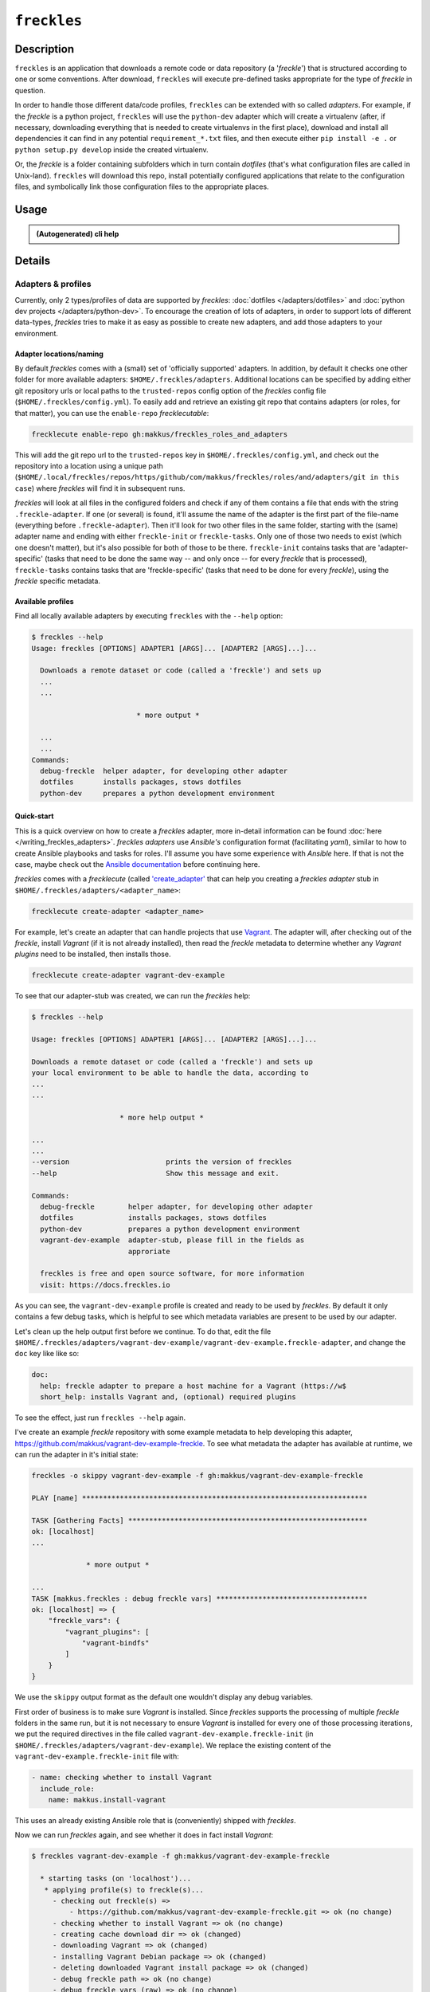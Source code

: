 ############
``freckles``
############

Description
***********

``freckles`` is an application that downloads a remote code or data repository (a '*freckle*') that is structured according to one or some conventions. After download, ``freckles`` will execute pre-defined tasks appropriate for the type of *freckle* in question.

In order to handle those different data/code profiles, ``freckles`` can be extended with so called *adapters*. For example, if the `freckle` is a python project, ``freckles`` will use the ``python-dev`` adapter which will create a virtualenv (after, if necessary, downloading everything that is needed to create virtualenvs in the first place), download and install all dependencies it can find in any potential ``requirement_*.txt`` files, and then execute either ``pip install -e .`` or  ``python setup.py develop`` inside the created virtualenv.

Or, the `freckle` is a folder containing subfolders which in turn contain `dotfiles` (that's what configuration files are called in Unix-land). ``freckles`` will download this repo, install potentially configured applications that relate to the configuration files, and symbolically link those configuration files to the appropriate places.


Usage
*****

.. admonition:: (Autogenerated) cli help

    .. click:: freckles.freckles_cli:cli
       :prog: freckles
       :link-command-prefix: adapters


Details
*******

Adapters & profiles
===================

Currently, only 2 types/profiles of data are supported by *freckles*: :doc:`dotfiles </adapters/dotfiles>` and :doc:`python dev projects </adapters/python-dev>`. To encourage the creation of lots of adapters, in order to support lots of different data-types, *freckles* tries to make it as easy as possible to create new adapters, and add those adapters to your environment.

Adapter locations/naming
------------------------

By default *freckles* comes with a (small) set of 'officially supported' adapters. In addition, by default it checks one other folder for more available adapters: ``$HOME/.freckles/adapters``. Additional locations can be specified by adding either git repository urls or local paths to the ``trusted-repos`` config option of the *freckles* config file (``$HOME/.freckles/config.yml``). To easily add and retrieve an existing git repo that contains adapters (or roles, for that matter), you can use the ``enable-repo`` *frecklecutable*:

.. code-block:: console

   frecklecute enable-repo gh:makkus/freckles_roles_and_adapters

This will add the git repo url to the ``trusted-repos`` key in  ``$HOME/.freckles/config.yml``, and check out the repository into a location using a unique path (``$HOME/.local/freckles/repos/https/github/com/makkus/freckles/roles/and/adapters/git in this case``) where *freckles* will find it in subsequent runs.

*freckles* will look at all files in the configured folders and check if any of them contains a file that ends with the string ``.freckle-adapter``. If one (or several) is found, it'll assume the name of the adapter is the first part of the file-name (everything before ``.freckle-adapter``). Then it'll look for two other files in the same folder, starting with the (same) adapter name and ending with either ``freckle-init`` or ``freckle-tasks``. Only one of those two needs to exist (which one doesn't matter), but it's also possible for both of those to be there. ``freckle-init`` contains tasks that are 'adapter-specific' (tasks that need to be done the same way -- and only once -- for every *freckle* that is processed), ``freckle-tasks`` contains tasks that are 'freckle-specific' (tasks that need to be done for every *freckle*), using the *freckle* specific metadata.

Available profiles
------------------

Find all locally available adapters by executing ``freckles`` with the ``--help`` option:

.. code-block:: console

   $ freckles --help
   Usage: freckles [OPTIONS] ADAPTER1 [ARGS]... [ADAPTER2 [ARGS]...]...

     Downloads a remote dataset or code (called a 'freckle') and sets up
     ...
     ...

                            * more output *

     ...
     ...
   Commands:
     debug-freckle  helper adapter, for developing other adapter
     dotfiles       installs packages, stows dotfiles
     python-dev     prepares a python development environment



Quick-start
-----------

This is a quick overview on how to create a *freckles* adapter, more in-detail information can be found :doc:`here </writing_freckles_adapters>`. *freckles adapters* use *Ansible's* configuration format (facilitating *yaml*), similar to how to create Ansible playbooks and tasks for roles. I'll assume you have some experience with *Ansible* here. If that is not the case, maybe check out the `Ansible documentation <http://docs.ansible.com/ansible/latest/playbooks_intro.html>`_ before continuing here.

*freckles* comes with a *frecklecute* (called `'create_adapter' <https://github.com/makkus/freckles/blob/master/freckles/external/frecklecutables/create-adapter>`_ that can help you creating a *freckles adapter* stub in ``$HOME/.freckles/adapters/<adapter_name>``:

.. code-block:: console

   frecklecute create-adapter <adapter_name>

For example, let's create an adapter that can handle projects that use Vagrant_. The adapter will, after checking out of the *freckle*, install *Vagrant* (if it is not already installed), then read the *freckle* metadata to determine whether any *Vagrant plugins* need to be installed, then installs those.

.. code-block:: console

   frecklecute create-adapter vagrant-dev-example

To see that our adapter-stub was created, we can run the *freckles* help:

.. code-block:: console

   $ freckles --help

   Usage: freckles [OPTIONS] ADAPTER1 [ARGS]... [ADAPTER2 [ARGS]...]...

   Downloads a remote dataset or code (called a 'freckle') and sets up
   your local environment to be able to handle the data, according to
   ...
   ...

                        * more help output *

   ...
   ...
   --version                       prints the version of freckles
   --help                          Show this message and exit.

   Commands:
     debug-freckle        helper adapter, for developing other adapter
     dotfiles             installs packages, stows dotfiles
     python-dev           prepares a python development environment
     vagrant-dev-example  adapter-stub, please fill in the fields as
                          approriate

     freckles is free and open source software, for more information
     visit: https://docs.freckles.io

As you can see, the ``vagrant-dev-example`` profile is created and ready to be used by *freckles*. By default it only contains a few debug tasks, which is helpful to see which metadata variables are present to be used by our adapter.

Let's clean up the help output first before we continue. To do that, edit the file ``$HOME/.freckles/adapters/vagrant-dev-example/vagrant-dev-example.freckle-adapter``, and change the ``doc`` key like like so:

.. code-block:: shell

   doc:
     help: freckle adapter to prepare a host machine for a Vagrant (https://w$
     short_help: installs Vagrant and, (optional) required plugins

To see the effect, just run ``freckles --help`` again.

I've create an example *freckle* repository with some example metadata to help developing this adapter, https://github.com/makkus/vagrant-dev-example-freckle. To see what metadata the adapter has available at runtime, we can run the adapter in it's initial state:

.. code-block:: shell

   freckles -o skippy vagrant-dev-example -f gh:makkus/vagrant-dev-example-freckle

   PLAY [name] ********************************************************************

   TASK [Gathering Facts] *********************************************************
   ok: [localhost]
   ...

                * more output *

   ...
   TASK [makkus.freckles : debug freckle vars] ************************************
   ok: [localhost] => {
       "freckle_vars": {
           "vagrant_plugins": [
               "vagrant-bindfs"
           ]
       }
   }

We use the ``skippy`` output format as the default one wouldn't display any debug variables.

First order of business is to make sure *Vagrant* is installed. Since *freckles* supports the processing of multiple *freckle* folders in the same run, but it is not necessary to ensure *Vagrant* is installed for every one of those processing iterations, we put the required directives in the file called ``vagrant-dev-example.freckle-init`` (in ``$HOME/.freckles/adapters/vagrant-dev-example``). We replace the existing content of the ``vagrant-dev-example.freckle-init`` file with:

.. code-block:: yaml

   - name: checking whether to install Vagrant
     include_role:
       name: makkus.install-vagrant

This uses an already existing Ansible role that is (conveniently) shipped with *freckles*.

Now we can run *freckles* again, and see whether it does in fact install *Vagrant*:

.. code-block:: console

   $ freckles vagrant-dev-example -f gh:makkus/vagrant-dev-example-freckle

     * starting tasks (on 'localhost')...
      * applying profile(s) to freckle(s)...
        - checking out freckle(s) =>
            - https://github.com/makkus/vagrant-dev-example-freckle.git => ok (no change)
        - checking whether to install Vagrant => ok (no change)
        - creating cache download dir => ok (changed)
        - downloading Vagrant => ok (changed)
        - installing Vagrant Debian package => ok (changed)
        - deleting downloaded Vagrant install package => ok (changed)
        - debug freckle path => ok (no change)
        - debug freckle vars (raw) => ok (no change)
        - debug freckle vars => ok (no change)
        => ok (changed)

Looks good! Those last 3 debug statements are the ones still present in the ``vagrant-dev-example.freckle-tasks`` file. Let's edit that next, and make the adapter install all the *Vagrant* plugins that are specified in the ``.freckle`` metadata file. For our example repository we know this is one plugin, 'vagrant-bindfs'.

.. code-block:: yaml

   - name: install vagrant plugins
     install:
       pkg_mgr: vagrant_plugin
       packages:
         - "{{ item }}"
     with_items:
       - "{{ freckle_vars.vagrant_plugins | default([]) }}"

(You might not recognize the ``install`` Ansible module, as it's custom written to be used with *freckles*. Check out :doc:`this page </install_module>` for more information.

Let's run the whole thing again:

.. code-block:: yaml

   freckles vagrant-dev-example -f gh:makkus/vagrant-dev-example-freckle

   * starting tasks (on 'localhost')...
    * applying profile(s) to freckle(s)...
      - checking out freckle(s) =>
          - https://github.com/makkus/vagrant-dev-example-freckle.git => ok (no change)
      - checking whether to install Vagrant => ok (no change)
      - install vagrant plugins =>
          - vagrant-bindfs (using: vagrant_plugin) => ok (changed)
      => ok (changed)

Voilà! Now we can prepare hosts for all *freckle* folders that contain code that needs *Vagrant* and potentially some *Vagrant plugins*!

As mentioned above, more documentation on the topic of writing *freckle adapters*  can be found :doc:`here </writing_freckles_adapters>`.


.. _vagrant: https://www.vagrantup.com
